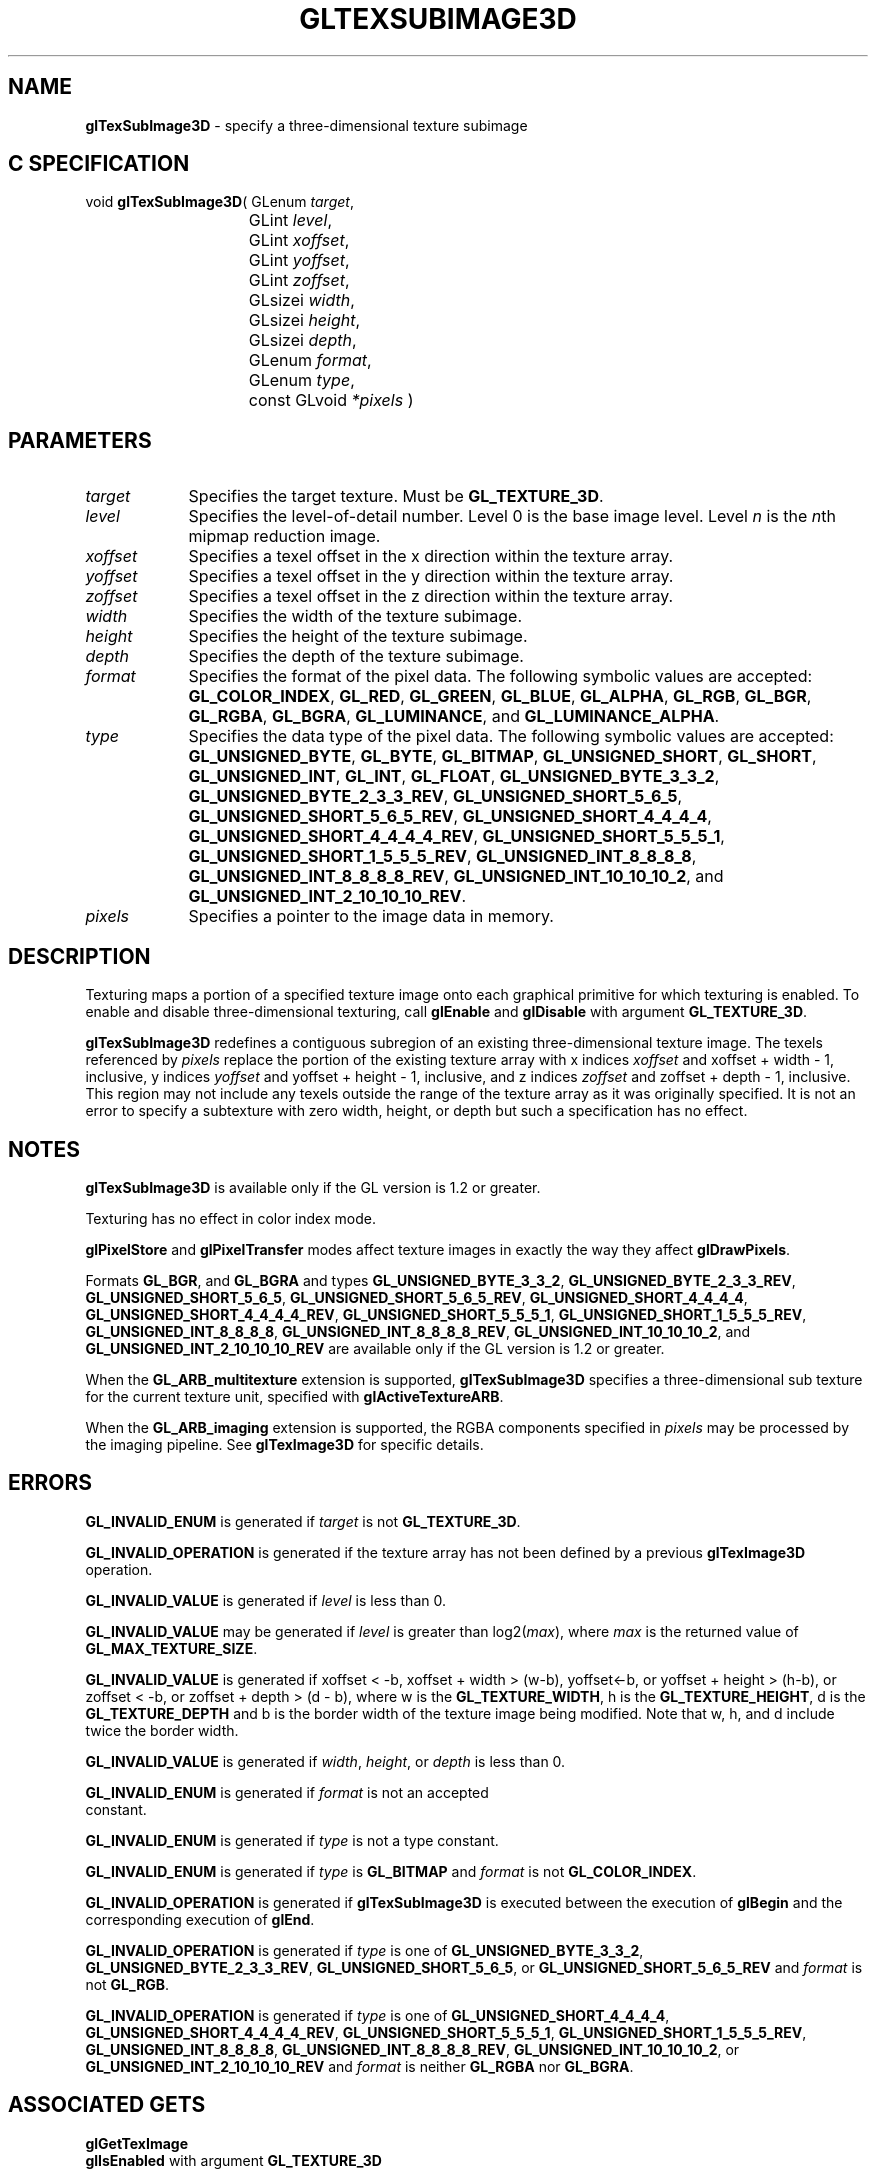 '\" te  
'\"macro stdmacro
.ds Vn Version 1.2
.ds Dt 24 September 1999
.ds Re Release 1.2.1
.ds Dp May 22 14:46
.ds Dm 1 May 22 14:
.ds Xs 43161     9
.TH GLTEXSUBIMAGE3D 3G
.SH NAME
.B "glTexSubImage3D
\- specify a three-dimensional texture subimage

.SH C SPECIFICATION
void \f3glTexSubImage3D\fP(
GLenum \fItarget\fP,
.nf
.ta \w'\f3void \fPglTexSubImage3D( 'u
	GLint \fIlevel\fP,
	GLint \fIxoffset\fP,
	GLint \fIyoffset\fP,
	GLint \fIzoffset\fP,
	GLsizei \fIwidth\fP,
	GLsizei \fIheight\fP,
	GLsizei \fIdepth\fP,
	GLenum \fIformat\fP,
	GLenum \fItype\fP,
	const GLvoid \fI*pixels\fP )
.fi

.SH PARAMETERS
.TP \w'\fIxoffset\fP\ \ 'u 
\f2target\fP
Specifies the target texture.
Must be \%\f3GL_TEXTURE_3D\fP.
.TP
\f2level\fP
Specifies the level-of-detail number.
Level 0 is the base image level.
Level \f2n\fP is the \f2n\fPth mipmap reduction image.
.TP
\f2xoffset\fP
Specifies a texel offset in the x direction within the texture array.
.TP
\f2yoffset\fP
Specifies a texel offset in the y direction within the texture array.
.TP
\f2zoffset\fP
Specifies a texel offset in the z direction within the texture array.
.TP
\f2width\fP
Specifies the width of the texture subimage.
.TP
\f2height\fP
Specifies the height of the texture subimage.
.TP
\f2depth\fP
Specifies the depth of the texture subimage.
.TP
\f2format\fP
Specifies the format of the pixel data.
The following symbolic values are accepted:
\%\f3GL_COLOR_INDEX\fP,
\%\f3GL_RED\fP,
\%\f3GL_GREEN\fP,
\%\f3GL_BLUE\fP,
\%\f3GL_ALPHA\fP,
\%\f3GL_RGB\fP,
\%\f3GL_BGR\fP,
\%\f3GL_RGBA\fP,
\%\f3GL_BGRA\fP,
\%\f3GL_LUMINANCE\fP, and
\%\f3GL_LUMINANCE_ALPHA\fP.
.TP
\f2type\fP
Specifies the data type of the pixel data.
The following symbolic values are accepted:
\%\f3GL_UNSIGNED_BYTE\fP,
\%\f3GL_BYTE\fP,
\%\f3GL_BITMAP\fP,
\%\f3GL_UNSIGNED_SHORT\fP,
\%\f3GL_SHORT\fP,
\%\f3GL_UNSIGNED_INT\fP,
\%\f3GL_INT\fP, 
\%\f3GL_FLOAT\fP,
\%\f3GL_UNSIGNED_BYTE_3_3_2\fP,
\%\f3GL_UNSIGNED_BYTE_2_3_3_REV\fP,
\%\f3GL_UNSIGNED_SHORT_5_6_5\fP,
\%\f3GL_UNSIGNED_SHORT_5_6_5_REV\fP,
\%\f3GL_UNSIGNED_SHORT_4_4_4_4\fP,
\%\f3GL_UNSIGNED_SHORT_4_4_4_4_REV\fP,
\%\f3GL_UNSIGNED_SHORT_5_5_5_1\fP,
\%\f3GL_UNSIGNED_SHORT_1_5_5_5_REV\fP,
\%\f3GL_UNSIGNED_INT_8_8_8_8\fP,
\%\f3GL_UNSIGNED_INT_8_8_8_8_REV\fP,
\%\f3GL_UNSIGNED_INT_10_10_10_2\fP, and
\%\f3GL_UNSIGNED_INT_2_10_10_10_REV\fP.
.TP
\f2pixels\fP
Specifies a pointer to the image data in memory.
.SH DESCRIPTION
Texturing maps a portion of a specified texture image
onto each graphical primitive for which texturing is enabled.
To enable and disable three-dimensional texturing, call \%\f3glEnable\fP
and \%\f3glDisable\fP with argument \%\f3GL_TEXTURE_3D\fP.
.P
\%\f3glTexSubImage3D\fP redefines a contiguous subregion of an existing three-dimensional
texture image.
The texels referenced by \f2pixels\fP replace the portion of the
existing texture array with x indices \f2xoffset\fP and
xoffset + width - 1, inclusive,
y indices \f2yoffset\fP and yoffset + height - 1, inclusive,
and z indices \f2zoffset\fP and zoffset + depth - 1, inclusive. 
This region may not include any texels outside the range of the
texture array as it was originally specified.
It is not an error to specify a subtexture with zero width, height, or
depth but such a specification has no effect.
.SH NOTES
\%\f3glTexSubImage3D\fP is available only if the GL version is 1.2 or greater.
.P
Texturing has no effect in color index mode.
.P
\%\f3glPixelStore\fP and \%\f3glPixelTransfer\fP modes affect texture images
in exactly the way they affect \%\f3glDrawPixels\fP.
.P
Formats \%\f3GL_BGR\fP, and \%\f3GL_BGRA\fP and types
\%\f3GL_UNSIGNED_BYTE_3_3_2\fP,
\%\f3GL_UNSIGNED_BYTE_2_3_3_REV\fP,
\%\f3GL_UNSIGNED_SHORT_5_6_5\fP,
\%\f3GL_UNSIGNED_SHORT_5_6_5_REV\fP,
\%\f3GL_UNSIGNED_SHORT_4_4_4_4\fP,
\%\f3GL_UNSIGNED_SHORT_4_4_4_4_REV\fP,
\%\f3GL_UNSIGNED_SHORT_5_5_5_1\fP,
\%\f3GL_UNSIGNED_SHORT_1_5_5_5_REV\fP,
\%\f3GL_UNSIGNED_INT_8_8_8_8\fP,
\%\f3GL_UNSIGNED_INT_8_8_8_8_REV\fP,
\%\f3GL_UNSIGNED_INT_10_10_10_2\fP, and
\%\f3GL_UNSIGNED_INT_2_10_10_10_REV\fP are available only if the GL version 
is 1.2 or greater.
.P
When the \%\f3GL_ARB_multitexture\fP extension is supported, \%\f3glTexSubImage3D\fP
specifies a three-dimensional sub texture for the current texture unit,
specified with \%\f3glActiveTextureARB\fP.
.P
When the \%\f3GL_ARB_imaging\fP extension is supported, the RGBA components
specified in \f2pixels\fP may be processed by the imaging pipeline.  See
\%\f3glTexImage3D\fP for specific details.
.SH ERRORS
\%\f3GL_INVALID_ENUM\fP is generated if \f2target\fP is not \%\f3GL_TEXTURE_3D\fP. 
.P
\%\f3GL_INVALID_OPERATION\fP is generated if the texture array has not
been defined by a previous \%\f3glTexImage3D\fP operation.
.P
\%\f3GL_INVALID_VALUE\fP is generated if \f2level\fP is less than 0.
.P 
\%\f3GL_INVALID_VALUE\fP may be generated if \f2level\fP is greater
than log2(\f2max\fP),
where \f2max\fP is the returned value of \%\f3GL_MAX_TEXTURE_SIZE\fP.
.P
\%\f3GL_INVALID_VALUE\fP is generated if xoffset < -b,
xoffset + width > (w-b), 
yoffset<-b, or yoffset + height > (h-b), 
or zoffset < -b, or zoffset + depth > (d - b),
where w is the \%\f3GL_TEXTURE_WIDTH\fP, 
h is the \%\f3GL_TEXTURE_HEIGHT\fP, d is the \%\f3GL_TEXTURE_DEPTH\fP 
and b is the border width of the texture image being modified.
Note that w, h, and d include twice the border width.
.P
\%\f3GL_INVALID_VALUE\fP is generated if \f2width\fP, \f2height\fP, or \f2depth\fP
is less than 0.
.P
\%\f3GL_INVALID_ENUM\fP is generated if \f2format\fP is not an accepted
 constant.
.P
\%\f3GL_INVALID_ENUM\fP is generated if \f2type\fP is not a type constant.
.P
\%\f3GL_INVALID_ENUM\fP is generated if \f2type\fP is \%\f3GL_BITMAP\fP and
\f2format\fP is not \%\f3GL_COLOR_INDEX\fP.
.P
\%\f3GL_INVALID_OPERATION\fP is generated if \%\f3glTexSubImage3D\fP is executed
between the execution of \%\f3glBegin\fP and the corresponding
execution of \%\f3glEnd\fP.
.P
\%\f3GL_INVALID_OPERATION\fP is generated if \f2type\fP is one of
\%\f3GL_UNSIGNED_BYTE_3_3_2\fP,
\%\f3GL_UNSIGNED_BYTE_2_3_3_REV\fP,
\%\f3GL_UNSIGNED_SHORT_5_6_5\fP, or
\%\f3GL_UNSIGNED_SHORT_5_6_5_REV\fP
and \f2format\fP is not \%\f3GL_RGB\fP.
.P
\%\f3GL_INVALID_OPERATION\fP is generated if \f2type\fP is one of
\%\f3GL_UNSIGNED_SHORT_4_4_4_4\fP,
\%\f3GL_UNSIGNED_SHORT_4_4_4_4_REV\fP,
\%\f3GL_UNSIGNED_SHORT_5_5_5_1\fP,
\%\f3GL_UNSIGNED_SHORT_1_5_5_5_REV\fP,
\%\f3GL_UNSIGNED_INT_8_8_8_8\fP,
\%\f3GL_UNSIGNED_INT_8_8_8_8_REV\fP,
\%\f3GL_UNSIGNED_INT_10_10_10_2\fP, or
\%\f3GL_UNSIGNED_INT_2_10_10_10_REV\fP
and \f2format\fP is neither \%\f3GL_RGBA\fP nor \%\f3GL_BGRA\fP.
.SH ASSOCIATED GETS
\%\f3glGetTexImage\fP
.br
\%\f3glIsEnabled\fP with argument \%\f3GL_TEXTURE_3D\fP
.SH SEE ALSO
\%\f3glActiveTextureARB\fP,
\%\f3glCopyTexImage1D\fP,
\%\f3glCopyTexImage2D\fP,
\%\f3glCopyTexSubImage1D\fP,
\%\f3glCopyTexSubImage2D\fP,
\%\f3glCopyTexSubImage3D\fP,
\%\f3glDrawPixels\fP,
\%\f3glPixelStore\fP,
\%\f3glPixelTransfer\fP,
\%\f3glTexEnv\fP,
\%\f3glTexGen\fP,
\%\f3glTexImage1D\fP,
\%\f3glTexImage2D\fP,
\%\f3glTexImage3D\fP,
\%\f3glTexSubImage1D\fP,
\%\f3glTexSubImage2D\fP,
\%\f3glTexParameter\fP

